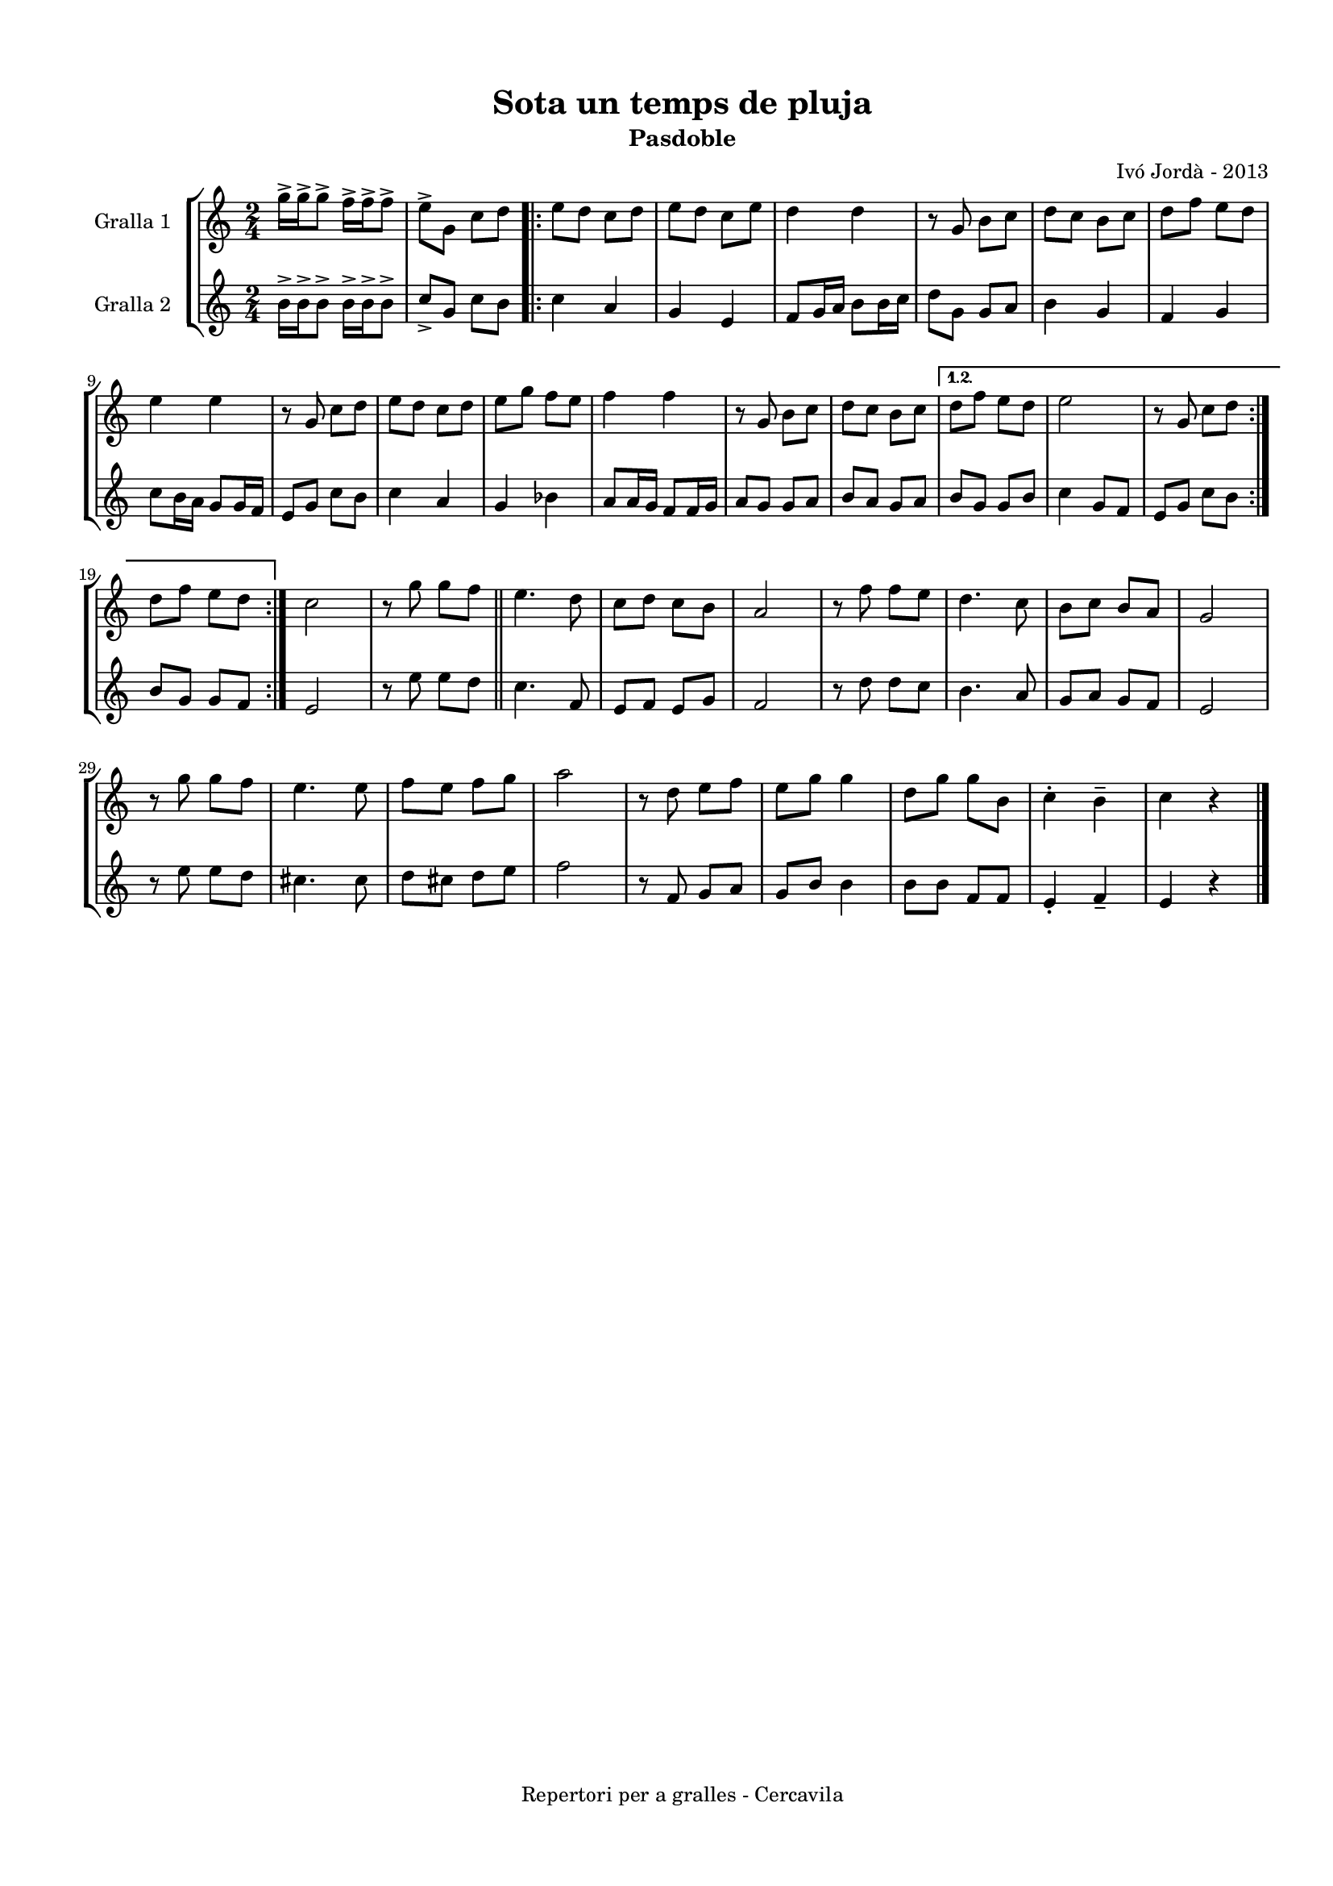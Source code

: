 \version "2.22.1"
% automatically converted by musicxml2ly from ivo_jorda_cercavila-sota_un_temps_de_pluja.xml
\pointAndClickOff

\header {
    title =  "Sota un temps de pluja"
    copyright =  "Repertori per a gralles - Cercavila"
    composer =  "Ivó Jordà - 2013"
    tagline=""
    subtitle =  Pasdoble
    }

#(set-global-staff-size 16.530285714285714)
\paper {
    
    paper-width = 21.0\cm
    paper-height = 29.71\cm
    top-margin = 1.27\cm
    bottom-margin = 1.27\cm
    left-margin = 1.52\cm
    right-margin = 1.01\cm
    between-system-space = 1.75\cm
    page-top-space = 1.01\cm
    indent = 1.6153846153846154\cm
    }
\layout {
    \context { \Score
        autoBeaming = ##f
        }
    }
PartPOneVoiceOne =  \relative g'' {
    \repeat volta 2 {
        \clef "treble" \time 2/4 \key c \major | % 1
        \stemDown g16 ^> [ \stemDown g16 ^> \stemDown g8 ^> ] \stemDown
        f16 ^> [ \stemDown f16 ^> \stemDown f8 ^> ] | % 2
        \stemDown e8 ^> [ \stemDown g,8 ] \stemDown c8 [ \stemDown d8 ]
        \repeat volta 2 {
            | % 3
            \stemDown e8 [ \stemDown d8 ] \stemDown c8 [ \stemDown d8 ]
            | % 4
            \stemDown e8 [ \stemDown d8 ] \stemDown c8 [ \stemDown e8 ]
            | % 5
            \stemDown d4 \stemDown d4 | % 6
            r8 \stemUp g,8 \stemDown b8 [ \stemDown c8 ] | % 7
            \stemDown d8 [ \stemDown c8 ] \stemDown b8 [ \stemDown c8 ]
            | % 8
            \stemDown d8 [ \stemDown f8 ] \stemDown e8 [ \stemDown d8 ]
            \break | % 9
            \stemDown e4 \stemDown e4 | \barNumberCheck #10
            r8 \stemUp g,8 \stemDown c8 [ \stemDown d8 ] | % 11
            \stemDown e8 [ \stemDown d8 ] \stemDown c8 [ \stemDown d8 ]
            | % 12
            \stemDown e8 [ \stemDown g8 ] \stemDown f8 [ \stemDown e8 ]
            | % 13
            \stemDown f4 \stemDown f4 | % 14
            r8 \stemUp g,8 \stemDown b8 [ \stemDown c8 ] | % 15
            \stemDown d8 [ \stemDown c8 ] \stemDown b8 [ \stemDown c8 ]
            }
        \alternative { {
                | % 16
                \stemDown d8 [ \stemDown f8 ] \stemDown e8 [ \stemDown d8
                ] | % 17
                \stemDown e2 | % 18
                r8 \stemUp g,8 \stemDown c8 [ \stemDown d8 ] }
            } \break }
    \alternative { {
            | % 19
            \stemDown d8 [ \stemDown f8 ] \stemDown e8 [ \stemDown d8 ]
            }
        } | \barNumberCheck #20
    \stemDown c2 | % 21
    r8 \stemDown g'8 \stemDown g8 [ \stemDown f8 ] \bar "||"
    \stemDown e4. \stemDown d8 | % 23
    \stemDown c8 [ \stemDown d8 ] \stemDown c8 [ \stemDown b8 ] | % 24
    \stemUp a2 | % 25
    r8 \stemDown f'8 \stemDown f8 [ \stemDown e8 ] | % 26
    \stemDown d4. \stemDown c8 | % 27
    \stemDown b8 [ \stemDown c8 ] \stemUp b8 [ \stemUp a8 ] | % 28
    \stemUp g2 \break | % 29
    r8 \stemDown g'8 \stemDown g8 [ \stemDown f8 ] | \barNumberCheck #30
    \stemDown e4. \stemDown e8 | % 31
    \stemDown f8 [ \stemDown e8 ] \stemDown f8 [ \stemDown g8 ] | % 32
    \stemDown a2 | % 33
    r8 \stemDown d,8 \stemDown e8 [ \stemDown f8 ] | % 34
    \stemDown e8 [ \stemDown g8 ] \stemDown g4 | % 35
    \stemDown d8 [ \stemDown g8 ] \stemDown g8 [ \stemDown b,8 ] | % 36
    \stemDown c4 ^. \stemDown b4 ^- | % 37
    \stemDown c4 r4 \bar "|."
    }

PartPTwoVoiceOne =  \relative b' {
    \repeat volta 2 {
        \clef "treble" \time 2/4 \key c \major | % 1
        \stemDown b16 ^> [ \stemDown b16 ^> \stemDown b8 ^> ] \stemDown
        b16 ^> [ \stemDown b16 ^> \stemDown b8 ^> ] | % 2
        \stemUp c8 _> [ \stemUp g8 ] \stemDown c8 [ \stemDown b8 ]
        \repeat volta 2 {
            | % 3
            \stemDown c4 \stemUp a4 | % 4
            \stemUp g4 \stemUp e4 | % 5
            \stemUp f8 [ \stemUp g16 \stemUp a16 ] \stemDown b8 [
            \stemDown b16 \stemDown c16 ] | % 6
            \stemDown d8 [ \stemDown g,8 ] \stemUp g8 [ \stemUp a8 ] | % 7
            \stemDown b4 \stemUp g4 | % 8
            \stemUp f4 \stemUp g4 \break | % 9
            \stemDown c8 [ \stemDown b16 \stemDown a16 ] \stemUp g8 [
            \stemUp g16 \stemUp f16 ] | \barNumberCheck #10
            \stemUp e8 [ \stemUp g8 ] \stemDown c8 [ \stemDown b8 ] | % 11
            \stemDown c4 \stemUp a4 | % 12
            \stemUp g4 \stemDown bes4 | % 13
            \stemUp a8 [ \stemUp a16 \stemUp g16 ] \stemUp f8 [ \stemUp
            f16 \stemUp g16 ] | % 14
            \stemUp a8 [ \stemUp g8 ] \stemUp g8 [ \stemUp a8 ] | % 15
            \stemUp b8 [ \stemUp a8 ] \stemUp g8 [ \stemUp a8 ] }
        \alternative { {
                | % 16
                \stemUp b8 [ \stemUp g8 ] \stemUp g8 [ \stemUp b8 ] | % 17
                \stemDown c4 \stemUp g8 [ \stemUp f8 ] | % 18
                \stemUp e8 [ \stemUp g8 ] \stemDown c8 [ \stemDown b8 ]
                }
            } \break }
    \alternative { {
            | % 19
            \stemUp b8 [ \stemUp g8 ] \stemUp g8 [ \stemUp f8 ] }
        } | \barNumberCheck #20
    \stemUp e2 | % 21
    r8 \stemDown e'8 \stemDown e8 [ \stemDown d8 ] \bar "||"
    \stemDown c4. \stemUp f,8 | % 23
    \stemUp e8 [ \stemUp f8 ] \stemUp e8 [ \stemUp g8 ] | % 24
    \stemUp f2 | % 25
    r8 \stemDown d'8 \stemDown d8 [ \stemDown c8 ] | % 26
    \stemDown b4. \stemUp a8 | % 27
    \stemUp g8 [ \stemUp a8 ] \stemUp g8 [ \stemUp f8 ] | % 28
    \stemUp e2 \break | % 29
    r8 \stemDown e'8 \stemDown e8 [ \stemDown d8 ] | \barNumberCheck #30
    \stemDown cis4. \stemDown cis8 | % 31
    \stemDown d8 [ \stemDown cis8 ] \stemDown d8 [ \stemDown e8 ] | % 32
    \stemDown f2 | % 33
    r8 \stemUp f,8 \stemUp g8 [ \stemUp a8 ] | % 34
    \stemUp g8 [ \stemUp b8 ] \stemDown b4 | % 35
    \stemDown b8 [ \stemDown b8 ] \stemUp f8 [ \stemUp f8 ] | % 36
    \stemUp e4 _. \stemUp f4 _- | % 37
    \stemUp e4 r4 \bar "|."
    }


% The score definition
\book {

\paper {
  print-page-number = false
}

\bookpart {\score {
    <<
        
        \new StaffGroup
        <<
            \new Staff
            <<
                \set Staff.instrumentName = "Gralla 1"
                
                \context Staff << 
                    \mergeDifferentlyDottedOn\mergeDifferentlyHeadedOn
                    \context Voice = "PartPOneVoiceOne" {  \PartPOneVoiceOne }
                    >>
                >>
            \new Staff
            <<
                \set Staff.instrumentName = "Gralla 2"
                
                \context Staff << 
                    \mergeDifferentlyDottedOn\mergeDifferentlyHeadedOn
                    \context Voice = "PartPTwoVoiceOne" {  \PartPTwoVoiceOne }
                    >>
                >>
            
            >>
        
        >>
    \layout {}
    % To create MIDI output, uncomment the following line:
    %  \midi {\tempo 4 = 120 }
    }\score {
    \unfoldRepeats {
        
        \new StaffGroup
        <<
            \new Staff
            <<
                \set Staff.instrumentName = "Gralla 1"
                
                \context Staff << 
                    \mergeDifferentlyDottedOn\mergeDifferentlyHeadedOn
                    \context Voice = "PartPOneVoiceOne" {  \PartPOneVoiceOne }
                    >>
                >>
            \new Staff
            <<
                \set Staff.instrumentName = "Gralla 2"
                
                \context Staff << 
                    \mergeDifferentlyDottedOn\mergeDifferentlyHeadedOn
                    \context Voice = "PartPTwoVoiceOne" {  \PartPTwoVoiceOne }
                    >>
                >>
            
            >>
        
        }
    \midi {\tempo 4 = 120 }
    % To create MIDI output, uncomment the following line:
    %  \midi {\tempo 4 = 120 }
    }}

\bookpart {\score {
    <<
        
        \new StaffGroup
        <<
            \new Staff
            <<
                \set Staff.instrumentName = "Gralla 1"
                
                \context Staff << 
                    \mergeDifferentlyDottedOn\mergeDifferentlyHeadedOn
                    \context Voice = "PartPOneVoiceOne" {  \PartPOneVoiceOne }
                    >>
                >>
                        
            >>
        
        >>
    \layout {}
    % To create MIDI output, uncomment the following line:
    %  \midi {\tempo 4 = 120 }
    }\score {
    \unfoldRepeats {
        
        \new StaffGroup
        <<
            \new Staff
            <<
                \set Staff.instrumentName = "Gralla 1"
                
                \context Staff << 
                    \mergeDifferentlyDottedOn\mergeDifferentlyHeadedOn
                    \context Voice = "PartPOneVoiceOne" {  \PartPOneVoiceOne }
                    >>
                >>
                        
            >>
        
        }
    \midi {\tempo 4 = 120 }
    % To create MIDI output, uncomment the following line:
    %  \midi {\tempo 4 = 120 }
    }}

\bookpart {\score {
    <<
        
        \new StaffGroup
        <<
            \new Staff
            <<
                \set Staff.instrumentName = "Gralla 2"
                
                \context Staff << 
                    \mergeDifferentlyDottedOn\mergeDifferentlyHeadedOn
                    \context Voice = "PartPTwoVoiceOne" {  \PartPTwoVoiceOne }
                    >>
                >>
            
            >>
        
        >>
    \layout {}
    % To create MIDI output, uncomment the following line:
    %  \midi {\tempo 4 = 120 }
    }\score {
    \unfoldRepeats {
        
        \new StaffGroup
        <<
            \new Staff
            <<
                \set Staff.instrumentName = "Gralla 2"
                
                \context Staff << 
                    \mergeDifferentlyDottedOn\mergeDifferentlyHeadedOn
                    \context Voice = "PartPTwoVoiceOne" {  \PartPTwoVoiceOne }
                    >>
                >>
            
            >>
        
        }
    \midi {\tempo 4 = 120 }
    % To create MIDI output, uncomment the following line:
    %  \midi {\tempo 4 = 120 }
    }}

}

\book {

\paper {
  print-page-number = false
  #(set-paper-size "a6landscape")
  #(layout-set-staff-size 14)
}

\bookpart {\score {
    <<
        
        \new StaffGroup
        <<
            \new Staff
            <<
                \set Staff.instrumentName = "Gralla 1"
                
                \context Staff << 
                    \mergeDifferentlyDottedOn\mergeDifferentlyHeadedOn
                    \context Voice = "PartPOneVoiceOne" {  \PartPOneVoiceOne }
                    >>
                >>
                        
            >>
        
        >>
    \layout {}
    % To create MIDI output, uncomment the following line:
    %  \midi {\tempo 4 = 120 }
    % To create MIDI output, uncomment the following line:
    %  \midi {\tempo 4 = 120 }
    }}

\bookpart {\score {
    <<
        
        \new StaffGroup
        <<
            \new Staff
            <<
                \set Staff.instrumentName = "Gralla 2"
                
                \context Staff << 
                    \mergeDifferentlyDottedOn\mergeDifferentlyHeadedOn
                    \context Voice = "PartPTwoVoiceOne" {  \PartPTwoVoiceOne }
                    >>
                >>
            
            >>
        
        >>
    \layout {}
    % To create MIDI output, uncomment the following line:
    %  \midi {\tempo 4 = 120 }
    % To create MIDI output, uncomment the following line:
    %  \midi {\tempo 4 = 120 }
    }}

}

